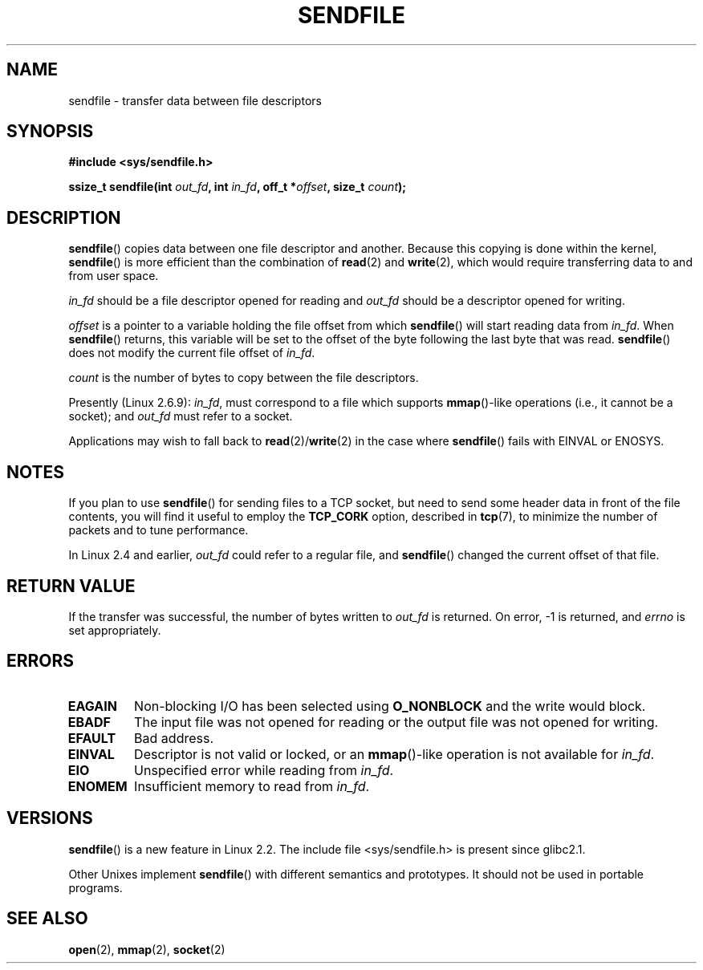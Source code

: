 .\" This man page is Copyright (C) 1998 Pawel Krawczyk.
.\" Permission is granted to distribute possibly modified copies
.\" of this page provided the header is included verbatim,
.\" and in case of nontrivial modification author and date
.\" of the modification is added to the header.
.\" $Id: sendfile.2,v 1.5 1999/05/18 11:54:11 freitag Exp $
.\" 2000-11-19 bert hubert <ahu@ds9a.nl>: in_fd cannot be socket
.\"
.\" 2004-12-17, mtk
.\"	updated description of in_fd and out_fd for 2.6
.\"	Various wording and formatting changes
.\"
.\" 2005-03-31 Martin Pool <mbp@sourcefrog.net> mmap() improvements
.\"
.TH SENDFILE 2 2004-12-17 "Linux Man Page" "Linux Programmer's Manual" 
.SH NAME
sendfile \- transfer data between file descriptors
.SH SYNOPSIS
.B #include <sys/sendfile.h>
.sp
.BI "ssize_t sendfile(int" " out_fd" ", int" " in_fd" ", off_t *" \
                      offset ", size_t" " count" );
.\" The below is too ugly. Comments about glibc versions belong
.\" in the notes, not in the header.
.\"
.\" .B #include <features.h>
.\" .br
.\" .B #if (__GLIBC__==2 && __GLIBC_MINOR__>=1) || __GLIBC__>2 
.\" .br
.\" .B #include <sys/sendfile.h>
.\" .br
.\" #else
.\" .br
.\" .B #include <sys/types.h>
.\" .br
.\" .B /* No system prototype before glibc 2.1. */ 
.\" .br
.\" .BI "ssize_t sendfile(int" " out_fd" ", int" " in_fd" ", off_t *" \
.\"                       offset ", size_t" " count" )
.\" .br
.\" .B #endif
.\"
.SH DESCRIPTION
.BR sendfile ()
copies data between one file descriptor and another.
Because this copying is done within the kernel,
.BR sendfile ()
is more efficient than the combination of
.BR read (2)
and
.BR write (2),
which would require transferring data to and from user space.

.I in_fd
should be a file descriptor opened for reading and
.I out_fd
should be a descriptor opened for writing.

.I offset
is a pointer to a variable holding the file offset from
which
.BR sendfile ()
will start reading data from
.IR in_fd .
When 
.BR sendfile ()
returns, this variable
will be set to the offset of the byte following the last byte that was read.
.BR sendfile ()
does not modify the current file offset of 
.IR in_fd .

.I count
is the number of bytes to copy between the file descriptors.

Presently (Linux 2.6.9):
.IR in_fd ,
must correspond to a file which supports 
.BR mmap ()-like
operations
(i.e., it cannot be a socket);
and
.I out_fd
must refer to a socket.

Applications may wish to fall back to
.BR read (2)/ write (2)
in the case where
.BR sendfile ()
fails with EINVAL or ENOSYS.
.SH NOTES
If you plan to use 
.BR sendfile () 
for sending files to a TCP socket, but need
to send some header data in front of the file contents, you will find
it useful to employ the
.B TCP_CORK 
option, described in
.BR tcp (7),
to minimize the number of packets and to tune performance.

In Linux 2.4 and earlier,
.I out_fd
could refer to a regular file, and
.BR sendfile ()
changed the current offset of that file.
.SH "RETURN VALUE"
If the transfer was successful, the number of bytes written to
.I out_fd
is returned.  On error, \-1 is returned, and
.I errno
is set appropriately.
.SH ERRORS
.TP
.B EAGAIN
Non-blocking I/O has been selected using
.B O_NONBLOCK
and the write would block.
.TP
.B EBADF
The input file was not opened for reading or the output file
was not opened for writing.
.TP
.B EFAULT
Bad address.
.TP
.B EINVAL
Descriptor is not valid or locked, or an 
.BR mmap ()-like
operation is not available for
.IR in_fd .
.TP
.B EIO
Unspecified error while reading from
.IR in_fd .
.TP
.B ENOMEM
Insufficient memory to read from
.IR in_fd .
.SH VERSIONS
.BR sendfile ()
is a new feature in Linux 2.2.
The include file <sys/sendfile.h> is present since glibc2.1.

Other Unixes implement 
.BR sendfile ()
with different semantics and prototypes. It should
not be used in portable programs.
.SH "SEE ALSO"
.BR open (2),
.BR mmap (2),
.BR socket (2)
